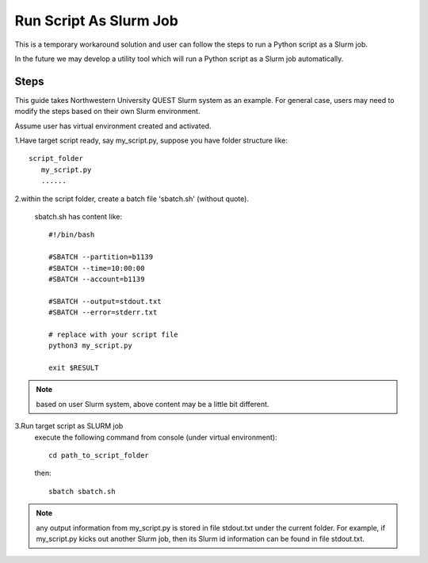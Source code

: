 =======================
Run Script As Slurm Job
=======================

This is a temporary workaround solution and user can follow the steps to run a Python script as a Slurm job.

In the future we may develop a utility tool which will run a Python script as a Slurm job automatically.

Steps
.....
This guide takes Northwestern University QUEST Slurm system as an example. For general case, users may need to modify the steps based on their own Slurm environment.

Assume user has virtual environment created and activated.

1.Have target script ready, say my_script.py, suppose you have folder structure like::

   script_folder
      my_script.py
      ......

2.within the script folder, create a batch file 'sbatch.sh' (without quote).

   sbatch.sh has content like::

    #!/bin/bash

    #SBATCH --partition=b1139
    #SBATCH --time=10:00:00
    #SBATCH --account=b1139

    #SBATCH --output=stdout.txt
    #SBATCH --error=stderr.txt

    # replace with your script file
    python3 my_script.py

    exit $RESULT


.. note::

    based on user Slurm system, above content may be a little bit different.

3.Run target script as SLURM job
    execute the following command from console (under virtual environment)::

        cd path_to_script_folder

    then::

        sbatch sbatch.sh

.. note::

    any output information from my_script.py is stored in file stdout.txt under the current folder. For example, if my_script.py kicks out another Slurm job, then its Slurm id information can be found in file stdout.txt.